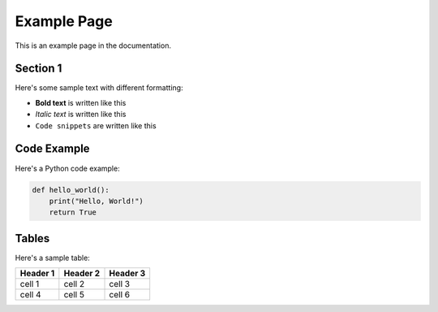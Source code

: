Example Page
============

This is an example page in the documentation.

Section 1
---------

Here's some sample text with different formatting:

* **Bold text** is written like this
* *Italic text* is written like this
* ``Code snippets`` are written like this

Code Example
-----------

Here's a Python code example:

.. code-block:: python

    def hello_world():
        print("Hello, World!")
        return True

Tables
------

Here's a sample table:

+------------+------------+-----------+
| Header 1   | Header 2   | Header 3  |
+============+============+===========+
| cell 1     | cell 2     | cell 3    |
+------------+------------+-----------+
| cell 4     | cell 5     | cell 6    |
+------------+------------+-----------+